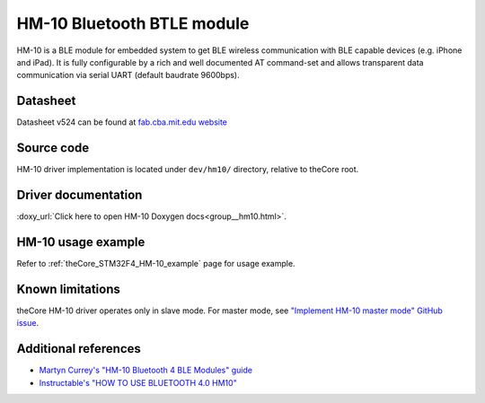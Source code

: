 .. _theCore_HM-10:

HM-10 Bluetooth BTLE module
---------------------------

.. image:: https://cdn.itead.cc/media/catalog/product/h/m/hm_10_03.jpg
  :alt: HM-10 Bluetooth Module BTLE
  :width: 700

HM-10 is a BLE module for embedded system to get BLE wireless communication
with BLE capable devices (e.g. iPhone and iPad).
It is fully configurable by a rich and well documented AT command-set and
allows transparent data communication via serial UART (default baudrate 9600bps).

Datasheet
~~~~~~~~~

Datasheet v524 can be found at `fab.cba.mit.edu website`_

Source code
~~~~~~~~~~~

HM-10 driver implementation is located under ``dev/hm10/`` directory, relative to
theCore root.

Driver documentation
~~~~~~~~~~~~~~~~~~~~

:doxy_url:`Click here to open HM-10 Doxygen docs<group__hm10.html>`.

HM-10 usage example
~~~~~~~~~~~~~~~~~~~

Refer to :ref:`theCore_STM32F4_HM-10_example` page for usage example.

Known limitations
~~~~~~~~~~~~~~~~~

theCore HM-10 driver operates only in slave mode.
For master mode, see `"Implement HM-10 master mode" GitHub issue`_.

Additional references
~~~~~~~~~~~~~~~~~~~~~

* `Martyn Currey's "HM-10 Bluetooth 4 BLE Modules" guide`_
* `Instructable's "HOW TO USE BLUETOOTH 4.0 HM10"`_

.. _fab.cba.mit.edu website: http://fab.cba.mit.edu/classes/863.15/doc/tutorials/programming/bluetooth/bluetooth40_en.pdf
.. _`"Implement HM-10 master mode" GitHub issue`: https://github.com/forGGe/theCore/issues/354
.. _`Martyn Currey's "HM-10 Bluetooth 4 BLE Modules" guide`: http://www.martyncurrey.com/hm-10-bluetooth-4ble-modules/
.. _`Instructable's "HOW TO USE BLUETOOTH 4.0 HM10"`: http://www.instructables.com/id/How-to-Use-Bluetooth-40-HM10/
